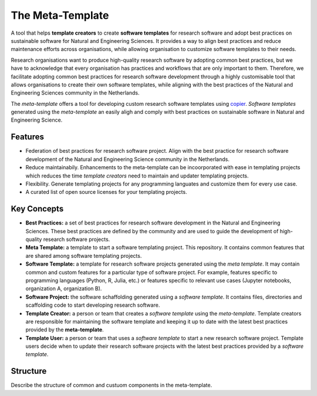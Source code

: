 The Meta-Template
===================

A tool that helps **template creators** to create **software templates** for research software and adopt best practices on sustainable software for Natural and Engineering Sciences. 
It provides a way to align best practices and reduce maintenance efforts across organisations, while allowing organisation to customize software templates to their needs.

Research organisations want to produce high-quality research software by adopting common best practices, 
but we have to acknowledge that every organisation has practices and workflows that are only important to them. 
Therefore, we facilitate adopting common best practices for research software development through a highly 
customisable tool that allows organisations to create their own software templates, 
while aligning with the best practices of the Natural and Engineering Sciences community in the Netherlands.

The *meta-template* offers a tool for developing custom research software templates using `copier <https://copier.readthedocs.io>`_.
*Software templates* generated using the *meta-template*  an easily aligh and comply with best practices on sustainable software in Natural and Engineering Science. 

Features
----------

- Federation of best practices for research software project. Align with the best practice for research software development of the Natural and Engineering Science community in the Netherlands.
- Reduce maintainabily. Enhancements to the meta-template can be incoorporated with ease in templating projects which reduces the time *template creators* need to maintain and updater templating projects.
- Flexibility. Generate templating projects for any programming languates and customize them for every use case.  
- A curated list of open source licenses for your templating projects.

Key Concepts
------------

- **Best Practices:** a set of best practices for research software development in the Natural and Engineering Sciences. These best practices are defined by the community and are used to guide the development of high-quality research software projects.
- **Meta Template:** a template to start a software templating project. This repository. It contains common features that are shared among software templating projects. 
- **Software Template:**  a template for research software projects generated using the *meta template*. It may contain common and custom features for a particular type of software project. For example, features specific to programming languages  (Python, R, Julia, etc.) or features specific to relevant use cases (Jupyter notebooks, organization A, organization B).
- **Software Project:** the software schaffolding generated using a *software template*. It contains files, directories and scaffolding code to start developing research software. 
- **Template Creator:** a person or team that creates a *software template* using the *meta-template*. Template creators are responsible for maintaining the software template and keeping it up to date with the latest best practices provided by the **meta-template**.
- **Template User:** a person or team that uses a *software template* to start a new  research software project. Template users decide when to update their research software projects with the latest best practices provided by a *software template*.


Structure
------------


Describe the structure of common and custuom components in the meta-template.


